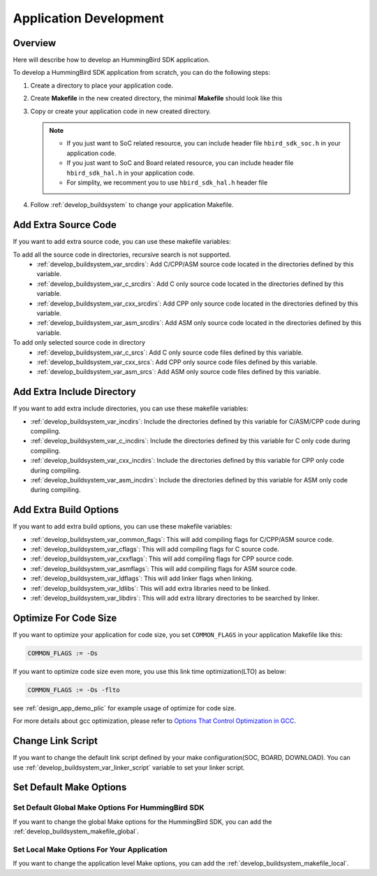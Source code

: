 .. _develop_appdev:

Application Development
=======================

.. _develop_appdev_overview:

Overview
--------

Here will describe how to develop an HummingBird SDK application.

To develop a HummingBird SDK application from scratch, you can do the following steps:

1. Create a directory to place your application code.
2. Create **Makefile** in the new created directory, the minimal **Makefile** should look like this

   .. code-block:: makefile
      :linenos:

       TARGET = your_target_name

       HBIRD_SDK_ROOT = path/to/your_hbird_sdk_root

       SRCDIRS = .

       INCDIRS = .

       include $(HBIRD_SDK_ROOT)/Build/Makefile.base

3. Copy or create your application code in new created directory.

   .. note::

      * If you just want to SoC related resource, you can include header file ``hbird_sdk_soc.h`` in your application code.
      * If you just want to SoC and Board related resource, you can include header file ``hbird_sdk_hal.h`` in your application code.
      * For simplity, we recomment you to use ``hbird_sdk_hal.h`` header file

4. Follow :ref:`develop_buildsystem` to change your application Makefile.

.. _develop_appdev_addsrc:

Add Extra Source Code
---------------------

If you want to add extra source code, you can use these makefile variables:

To add all the source code in directories, recursive search is not supported.
  * :ref:`develop_buildsystem_var_srcdirs`: Add C/CPP/ASM source code located
    in the directories defined by this variable.

  * :ref:`develop_buildsystem_var_c_srcdirs`: Add C only source code located
    in the directories defined by this variable.

  * :ref:`develop_buildsystem_var_cxx_srcdirs`: Add CPP only source code located
    in the directories defined by this variable.

  * :ref:`develop_buildsystem_var_asm_srcdirs`: Add ASM only source code located
    in the directories defined by this variable.

To add only selected source code in directory
  * :ref:`develop_buildsystem_var_c_srcs`: Add C only source code files defined by this variable.
  * :ref:`develop_buildsystem_var_cxx_srcs`: Add CPP only source code files defined by this variable.
  * :ref:`develop_buildsystem_var_asm_srcs`: Add ASM only source code files defined by this variable.

.. _develop_appdev_addinc:

Add Extra Include Directory
---------------------------

If you want to add extra include directories, you can use these makefile variables:

* :ref:`develop_buildsystem_var_incdirs`: Include the directories defined by
  this variable for C/ASM/CPP code during compiling.
* :ref:`develop_buildsystem_var_c_incdirs`: Include the directories defined by
  this variable for C only code during compiling.
* :ref:`develop_buildsystem_var_cxx_incdirs`: Include the directories defined by
  this variable for CPP only code during compiling.
* :ref:`develop_buildsystem_var_asm_incdirs`: Include the directories defined by
  this variable for ASM only code during compiling.

.. _develop_appdev_addoptions:

Add Extra Build Options
-----------------------

If you want to add extra build options, you can use these makefile variables:

* :ref:`develop_buildsystem_var_common_flags`: This will add compiling flags
  for C/CPP/ASM source code.
* :ref:`develop_buildsystem_var_cflags`: This will add compiling flags
  for C source code.
* :ref:`develop_buildsystem_var_cxxflags`: This will add compiling flags
  for CPP source code.
* :ref:`develop_buildsystem_var_asmflags`: This will add compiling flags
  for ASM source code.
* :ref:`develop_buildsystem_var_ldflags`: This will add linker flags when linking.
* :ref:`develop_buildsystem_var_ldlibs`: This will add extra libraries need to be linked.
* :ref:`develop_buildsystem_var_libdirs`: This will add extra library directories to be searched by linker.

.. _develop_appdev_optimize_for_codesize:

Optimize For Code Size
----------------------

If you want to optimize your application for code size, you set ``COMMON_FLAGS``
in your application Makefile like this:

.. code-block:: makefile

    COMMON_FLAGS := -Os

If you want to optimize code size even more, you use this link time optimization(LTO) as below:

.. code-block:: makefile

    COMMON_FLAGS := -Os -flto

see :ref:`design_app_demo_plic` for example usage of optimize for code size.

For more details about gcc optimization, please refer to `Options That Control Optimization in GCC`_.

.. _develop_appdev_linkscript:

Change Link Script
------------------

If you want to change the default link script defined by your make configuration(SOC, BOARD, DOWNLOAD).
You can use :ref:`develop_buildsystem_var_linker_script` variable to set your linker script.

.. _develop_appdev_setdefaultmake:

Set Default Make Options
------------------------

Set Default Global Make Options For HummingBird SDK
~~~~~~~~~~~~~~~~~~~~~~~~~~~~~~~~~~~~~~~~~~~~~~~~~~~

If you want to change the global Make options for the HummingBird SDK,
you can add the :ref:`develop_buildsystem_makefile_global`.


Set Local Make Options For Your Application
~~~~~~~~~~~~~~~~~~~~~~~~~~~~~~~~~~~~~~~~~~~

If you want to change the application level Make options,
you can add the :ref:`develop_buildsystem_makefile_local`.


.. _Options That Control Optimization in GCC: https://gcc.gnu.org/onlinedocs/gcc-9.2.0/gcc/Optimize-Options.html#Optimize-Options
